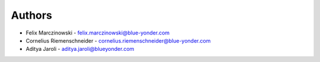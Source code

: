 
Authors
=======

* Felix Marczinowski - felix.marczinowski@blue-yonder.com
* Cornelius Riemenschneider - cornelius.riemenschneider@blue-yonder.com
* Aditya Jaroli - aditya.jaroli@blueyonder.com
